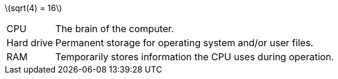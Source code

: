 
:stem: latexmath

stem:[sqrt(4) = 16]

[horizontal]
CPU:: The brain of the computer.
Hard drive:: Permanent storage for operating system and/or user files.
RAM:: Temporarily stores information the CPU uses during operation.




